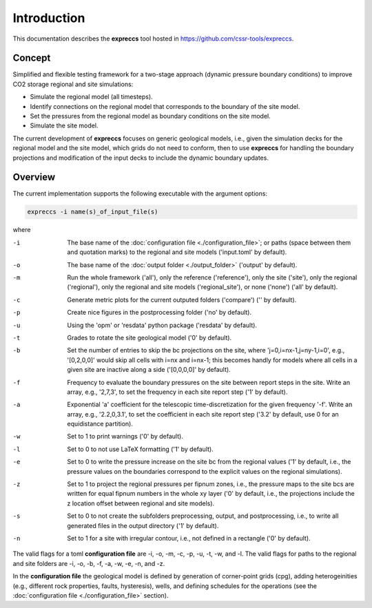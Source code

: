 ============
Introduction
============

.. image:: ./figs/introduction.gif
    :scale: 50% 

This documentation describes the **expreccs** tool hosted in `https://github.com/cssr-tools/expreccs <https://github.com/cssr-tools/expreccs>`_.

Concept
-------
Simplified and flexible testing framework for a two-stage approach (dynamic pressure boundary conditions) to improve CO2 storage regional and site simulations:

- Simulate the regional model (all timesteps).
- Identify connections on the regional model that corresponds to the boundary of the site model.
- Set the pressures from the regional model as boundary conditions on the site model.
- Simulate the site model.

The current development of **expreccs** focuses on generic geological models, i.e., given the simulation decks for the regional model 
and the site model, which grids do not need to conform, then to use **expreccs** for handling the boundary projections and modification 
of the input decks to include the dynamic boundary updates.

.. _overview:

Overview
--------
The current implementation supports the following executable with the argument options:

.. code-block:: bash

    expreccs -i name(s)_of_input_file(s)

where 

-i  The base name of the :doc:`configuration file <./configuration_file>`; or paths (space between them and quotation marks) to the regional and site models ('input.toml' by default).
-o  The base name of the :doc:`output folder <./output_folder>` ('output' by default).
-m  Run the whole framework ('all'), only the reference ('reference'), only the site ('site'), only the regional ('regional'), only the regional and site models ('regional_site'), or none ('none') ('all' by default).
-c  Generate metric plots for the current outputed folders ('compare') ('' by default).
-p  Create nice figures in the postprocessing folder ('no' by default).
-u  Using the 'opm' or 'resdata' python package ('resdata' by default).
-t  Grades to rotate the site geological model ('0' by default).
-b  Set the number of entries to skip the bc projections on the site, where 'j=0,i=nx-1,j=ny-1,i=0', e.g., '[0,2,0,0]' would skip all cells with i=nx and i=nx-1; this becomes handly for models where all cells in a given site are inactive along a side ('[0,0,0,0]' by default).
-f  Frequency to evaluate the boundary pressures on the site between report steps in the site. Write an array, e.g., '2,7,3', to set the frequency in each site report step ('1' by default).
-a  Exponential 'a' coefficient for the telescopic time-discretization for the given frequency '-f'. Write an array, e.g., '2.2,0,3.1', to set the coefficient in each site report step ('3.2' by default, use 0 for an equidistance partition).
-w  Set to 1 to print warnings ('0' by default).
-l  Set to 0 to not use LaTeX formatting ('1' by default).
-e  Set to 0 to write the pressure increase on the site bc from the regional values ('1' by default, i.e., the pressure values on the boundaries correspond to the explicit values on the regional simulations).
-z  Set to 1 to project the regional pressures per fipnum zones, i.e., the pressure maps to the site bcs are written for equal fipnum numbers in the whole xy layer ('0' by default, i.e., the projections include the z location offset between regional and site models).
-s  Set to 0 to not create the subfolders preprocessing, output, and postprocessing, i.e., to write all generated files in the output directory ('1' by default).
-n  Set to 1 for a site with irregular contour, i.e., not defined in a rectangle ('0' by default).

The valid flags for a toml **configuration file** are -i, -o, -m, -c, -p, -u, -t, -w, and -l. 
The valid flags for paths to the regional and site folders are -i, -o, -b, -f, -a, -w, -e, -n, and -z.

In the **configuration file** the geological model is defined by generation
of corner-point grids (cpg), adding heterogeinities (e.g., different rock properties, faults, hysteresis), wells, and defining schedules for the
operations (see the :doc:`configuration file <./configuration_file>` section).